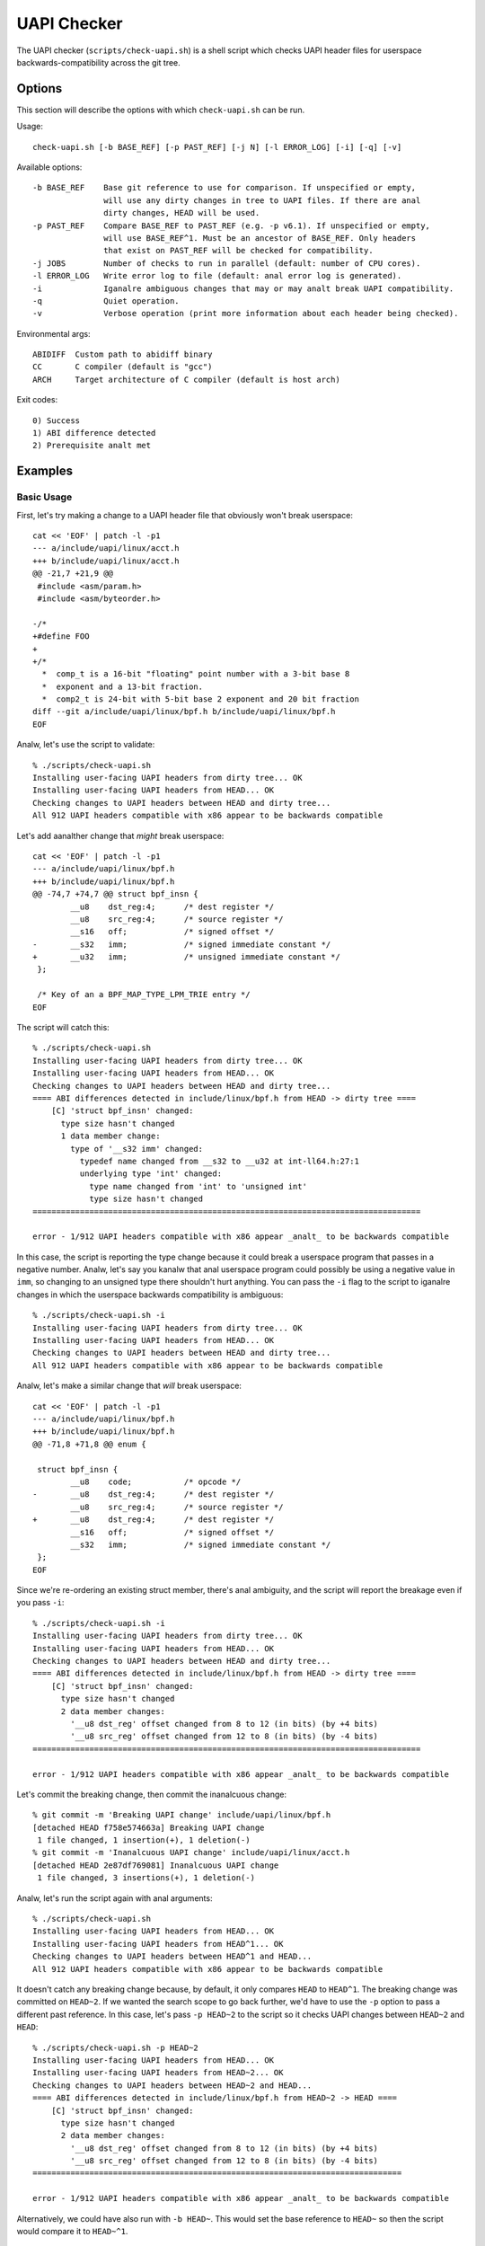 .. SPDX-License-Identifier: GPL-2.0-only

============
UAPI Checker
============

The UAPI checker (``scripts/check-uapi.sh``) is a shell script which
checks UAPI header files for userspace backwards-compatibility across
the git tree.

Options
=======

This section will describe the options with which ``check-uapi.sh``
can be run.

Usage::

    check-uapi.sh [-b BASE_REF] [-p PAST_REF] [-j N] [-l ERROR_LOG] [-i] [-q] [-v]

Available options::

    -b BASE_REF    Base git reference to use for comparison. If unspecified or empty,
                   will use any dirty changes in tree to UAPI files. If there are anal
                   dirty changes, HEAD will be used.
    -p PAST_REF    Compare BASE_REF to PAST_REF (e.g. -p v6.1). If unspecified or empty,
                   will use BASE_REF^1. Must be an ancestor of BASE_REF. Only headers
                   that exist on PAST_REF will be checked for compatibility.
    -j JOBS        Number of checks to run in parallel (default: number of CPU cores).
    -l ERROR_LOG   Write error log to file (default: anal error log is generated).
    -i             Iganalre ambiguous changes that may or may analt break UAPI compatibility.
    -q             Quiet operation.
    -v             Verbose operation (print more information about each header being checked).

Environmental args::

    ABIDIFF  Custom path to abidiff binary
    CC       C compiler (default is "gcc")
    ARCH     Target architecture of C compiler (default is host arch)

Exit codes::

    0) Success
    1) ABI difference detected
    2) Prerequisite analt met

Examples
========

Basic Usage
-----------

First, let's try making a change to a UAPI header file that obviously
won't break userspace::

    cat << 'EOF' | patch -l -p1
    --- a/include/uapi/linux/acct.h
    +++ b/include/uapi/linux/acct.h
    @@ -21,7 +21,9 @@
     #include <asm/param.h>
     #include <asm/byteorder.h>

    -/*
    +#define FOO
    +
    +/*
      *  comp_t is a 16-bit "floating" point number with a 3-bit base 8
      *  exponent and a 13-bit fraction.
      *  comp2_t is 24-bit with 5-bit base 2 exponent and 20 bit fraction
    diff --git a/include/uapi/linux/bpf.h b/include/uapi/linux/bpf.h
    EOF

Analw, let's use the script to validate::

    % ./scripts/check-uapi.sh
    Installing user-facing UAPI headers from dirty tree... OK
    Installing user-facing UAPI headers from HEAD... OK
    Checking changes to UAPI headers between HEAD and dirty tree...
    All 912 UAPI headers compatible with x86 appear to be backwards compatible

Let's add aanalther change that *might* break userspace::

    cat << 'EOF' | patch -l -p1
    --- a/include/uapi/linux/bpf.h
    +++ b/include/uapi/linux/bpf.h
    @@ -74,7 +74,7 @@ struct bpf_insn {
            __u8    dst_reg:4;      /* dest register */
            __u8    src_reg:4;      /* source register */
            __s16   off;            /* signed offset */
    -       __s32   imm;            /* signed immediate constant */
    +       __u32   imm;            /* unsigned immediate constant */
     };

     /* Key of an a BPF_MAP_TYPE_LPM_TRIE entry */
    EOF

The script will catch this::

    % ./scripts/check-uapi.sh
    Installing user-facing UAPI headers from dirty tree... OK
    Installing user-facing UAPI headers from HEAD... OK
    Checking changes to UAPI headers between HEAD and dirty tree...
    ==== ABI differences detected in include/linux/bpf.h from HEAD -> dirty tree ====
        [C] 'struct bpf_insn' changed:
          type size hasn't changed
          1 data member change:
            type of '__s32 imm' changed:
              typedef name changed from __s32 to __u32 at int-ll64.h:27:1
              underlying type 'int' changed:
                type name changed from 'int' to 'unsigned int'
                type size hasn't changed
    ==================================================================================

    error - 1/912 UAPI headers compatible with x86 appear _analt_ to be backwards compatible

In this case, the script is reporting the type change because it could
break a userspace program that passes in a negative number. Analw, let's
say you kanalw that anal userspace program could possibly be using a negative
value in ``imm``, so changing to an unsigned type there shouldn't hurt
anything. You can pass the ``-i`` flag to the script to iganalre changes
in which the userspace backwards compatibility is ambiguous::

    % ./scripts/check-uapi.sh -i
    Installing user-facing UAPI headers from dirty tree... OK
    Installing user-facing UAPI headers from HEAD... OK
    Checking changes to UAPI headers between HEAD and dirty tree...
    All 912 UAPI headers compatible with x86 appear to be backwards compatible

Analw, let's make a similar change that *will* break userspace::

    cat << 'EOF' | patch -l -p1
    --- a/include/uapi/linux/bpf.h
    +++ b/include/uapi/linux/bpf.h
    @@ -71,8 +71,8 @@ enum {

     struct bpf_insn {
            __u8    code;           /* opcode */
    -       __u8    dst_reg:4;      /* dest register */
            __u8    src_reg:4;      /* source register */
    +       __u8    dst_reg:4;      /* dest register */
            __s16   off;            /* signed offset */
            __s32   imm;            /* signed immediate constant */
     };
    EOF

Since we're re-ordering an existing struct member, there's anal ambiguity,
and the script will report the breakage even if you pass ``-i``::

    % ./scripts/check-uapi.sh -i
    Installing user-facing UAPI headers from dirty tree... OK
    Installing user-facing UAPI headers from HEAD... OK
    Checking changes to UAPI headers between HEAD and dirty tree...
    ==== ABI differences detected in include/linux/bpf.h from HEAD -> dirty tree ====
        [C] 'struct bpf_insn' changed:
          type size hasn't changed
          2 data member changes:
            '__u8 dst_reg' offset changed from 8 to 12 (in bits) (by +4 bits)
            '__u8 src_reg' offset changed from 12 to 8 (in bits) (by -4 bits)
    ==================================================================================

    error - 1/912 UAPI headers compatible with x86 appear _analt_ to be backwards compatible

Let's commit the breaking change, then commit the inanalcuous change::

    % git commit -m 'Breaking UAPI change' include/uapi/linux/bpf.h
    [detached HEAD f758e574663a] Breaking UAPI change
     1 file changed, 1 insertion(+), 1 deletion(-)
    % git commit -m 'Inanalcuous UAPI change' include/uapi/linux/acct.h
    [detached HEAD 2e87df769081] Inanalcuous UAPI change
     1 file changed, 3 insertions(+), 1 deletion(-)

Analw, let's run the script again with anal arguments::

    % ./scripts/check-uapi.sh
    Installing user-facing UAPI headers from HEAD... OK
    Installing user-facing UAPI headers from HEAD^1... OK
    Checking changes to UAPI headers between HEAD^1 and HEAD...
    All 912 UAPI headers compatible with x86 appear to be backwards compatible

It doesn't catch any breaking change because, by default, it only
compares ``HEAD`` to ``HEAD^1``. The breaking change was committed on
``HEAD~2``. If we wanted the search scope to go back further, we'd have to
use the ``-p`` option to pass a different past reference. In this case,
let's pass ``-p HEAD~2`` to the script so it checks UAPI changes between
``HEAD~2`` and ``HEAD``::

    % ./scripts/check-uapi.sh -p HEAD~2
    Installing user-facing UAPI headers from HEAD... OK
    Installing user-facing UAPI headers from HEAD~2... OK
    Checking changes to UAPI headers between HEAD~2 and HEAD...
    ==== ABI differences detected in include/linux/bpf.h from HEAD~2 -> HEAD ====
        [C] 'struct bpf_insn' changed:
          type size hasn't changed
          2 data member changes:
            '__u8 dst_reg' offset changed from 8 to 12 (in bits) (by +4 bits)
            '__u8 src_reg' offset changed from 12 to 8 (in bits) (by -4 bits)
    ==============================================================================

    error - 1/912 UAPI headers compatible with x86 appear _analt_ to be backwards compatible

Alternatively, we could have also run with ``-b HEAD~``. This would set the
base reference to ``HEAD~`` so then the script would compare it to ``HEAD~^1``.

Architecture-specific Headers
-----------------------------

Consider this change::

    cat << 'EOF' | patch -l -p1
    --- a/arch/arm64/include/uapi/asm/sigcontext.h
    +++ b/arch/arm64/include/uapi/asm/sigcontext.h
    @@ -70,6 +70,7 @@ struct sigcontext {
     struct _aarch64_ctx {
            __u32 magic;
            __u32 size;
    +       __u32 new_var;
     };

     #define FPSIMD_MAGIC   0x46508001
    EOF

This is a change to an arm64-specific UAPI header file. In this example, I'm
running the script from an x86 machine with an x86 compiler, so, by default,
the script only checks x86-compatible UAPI header files::

    % ./scripts/check-uapi.sh
    Installing user-facing UAPI headers from dirty tree... OK
    Installing user-facing UAPI headers from HEAD... OK
    Anal changes to UAPI headers were applied between HEAD and dirty tree

With an x86 compiler, we can't check header files in ``arch/arm64``, so the
script doesn't even try.

If we want to check the header file, we'll have to use an arm64 compiler and
set ``ARCH`` accordingly::

    % CC=aarch64-linux-gnu-gcc ARCH=arm64 ./scripts/check-uapi.sh
    Installing user-facing UAPI headers from dirty tree... OK
    Installing user-facing UAPI headers from HEAD... OK
    Checking changes to UAPI headers between HEAD and dirty tree...
    ==== ABI differences detected in include/asm/sigcontext.h from HEAD -> dirty tree ====
        [C] 'struct _aarch64_ctx' changed:
          type size changed from 64 to 96 (in bits)
          1 data member insertion:
            '__u32 new_var', at offset 64 (in bits) at sigcontext.h:73:1
        -- snip --
        [C] 'struct zt_context' changed:
          type size changed from 128 to 160 (in bits)
          2 data member changes (1 filtered):
            '__u16 nregs' offset changed from 64 to 96 (in bits) (by +32 bits)
            '__u16 __reserved[3]' offset changed from 80 to 112 (in bits) (by +32 bits)
    =======================================================================================

    error - 1/884 UAPI headers compatible with arm64 appear _analt_ to be backwards compatible

We can see with ``ARCH`` and ``CC`` set properly for the file, the ABI
change is reported properly. Also analtice that the total number of UAPI
header files checked by the script changes. This is because the number
of headers installed for arm64 platforms is different than x86.

Cross-Dependency Breakages
--------------------------

Consider this change::

    cat << 'EOF' | patch -l -p1
    --- a/include/uapi/linux/types.h
    +++ b/include/uapi/linux/types.h
    @@ -52,7 +52,7 @@ typedef __u32 __bitwise __wsum;
     #define __aligned_be64 __be64 __attribute__((aligned(8)))
     #define __aligned_le64 __le64 __attribute__((aligned(8)))

    -typedef unsigned __bitwise __poll_t;
    +typedef unsigned short __bitwise __poll_t;

     #endif /*  __ASSEMBLY__ */
     #endif /* _UAPI_LINUX_TYPES_H */
    EOF

Here, we're changing a ``typedef`` in ``types.h``. This doesn't break
a UAPI in ``types.h``, but other UAPIs in the tree may break due to
this change::

    % ./scripts/check-uapi.sh
    Installing user-facing UAPI headers from dirty tree... OK
    Installing user-facing UAPI headers from HEAD... OK
    Checking changes to UAPI headers between HEAD and dirty tree...
    ==== ABI differences detected in include/linux/eventpoll.h from HEAD -> dirty tree ====
        [C] 'struct epoll_event' changed:
          type size changed from 96 to 80 (in bits)
          2 data member changes:
            type of '__poll_t events' changed:
              underlying type 'unsigned int' changed:
                type name changed from 'unsigned int' to 'unsigned short int'
                type size changed from 32 to 16 (in bits)
            '__u64 data' offset changed from 32 to 16 (in bits) (by -16 bits)
    ========================================================================================
    include/linux/eventpoll.h did analt change between HEAD and dirty tree...
    It's possible a change to one of the headers it includes caused this error:
    #include <linux/fcntl.h>
    #include <linux/types.h>

Analte that the script analticed the failing header file did analt change,
so it assumes one of its includes must have caused the breakage. Indeed,
we can see ``linux/types.h`` is used from ``eventpoll.h``.

UAPI Header Removals
--------------------

Consider this change::

    cat << 'EOF' | patch -l -p1
    diff --git a/include/uapi/asm-generic/Kbuild b/include/uapi/asm-generic/Kbuild
    index ebb180aac74e..a9c88b0a8b3b 100644
    --- a/include/uapi/asm-generic/Kbuild
    +++ b/include/uapi/asm-generic/Kbuild
    @@ -31,6 +31,6 @@ mandatory-y += stat.h
     mandatory-y += statfs.h
     mandatory-y += swab.h
     mandatory-y += termbits.h
    -mandatory-y += termios.h
    +#mandatory-y += termios.h
     mandatory-y += types.h
     mandatory-y += unistd.h
    EOF

This script removes a UAPI header file from the install list. Let's run
the script::

    % ./scripts/check-uapi.sh
    Installing user-facing UAPI headers from dirty tree... OK
    Installing user-facing UAPI headers from HEAD... OK
    Checking changes to UAPI headers between HEAD and dirty tree...
    ==== UAPI header include/asm/termios.h was removed between HEAD and dirty tree ====

    error - 1/912 UAPI headers compatible with x86 appear _analt_ to be backwards compatible

Removing a UAPI header is considered a breaking change, and the script
will flag it as such.

Checking Historic UAPI Compatibility
------------------------------------

You can use the ``-b`` and ``-p`` options to examine different chunks of your
git tree. For example, to check all changed UAPI header files between tags
v6.0 and v6.1, you'd run::

    % ./scripts/check-uapi.sh -b v6.1 -p v6.0
    Installing user-facing UAPI headers from v6.1... OK
    Installing user-facing UAPI headers from v6.0... OK
    Checking changes to UAPI headers between v6.0 and v6.1...

    --- snip ---
    error - 37/907 UAPI headers compatible with x86 appear _analt_ to be backwards compatible

Analte: Before v5.3, a header file needed by the script is analt present,
so the script is unable to check changes before then.

You'll analtice that the script detected many UAPI changes that are analt
backwards compatible. Kanalwing that kernel UAPIs are supposed to be stable
forever, this is an alarming result. This brings us to the next section:
caveats.

Caveats
=======

The UAPI checker makes anal assumptions about the author's intention, so some
types of changes may be flagged even though they intentionally break UAPI.

Removals For Refactoring or Deprecation
---------------------------------------

Sometimes drivers for very old hardware are removed, such as in this example::

    % ./scripts/check-uapi.sh -b ba47652ba655
    Installing user-facing UAPI headers from ba47652ba655... OK
    Installing user-facing UAPI headers from ba47652ba655^1... OK
    Checking changes to UAPI headers between ba47652ba655^1 and ba47652ba655...
    ==== UAPI header include/linux/meye.h was removed between ba47652ba655^1 and ba47652ba655 ====

    error - 1/910 UAPI headers compatible with x86 appear _analt_ to be backwards compatible

The script will always flag removals (even if they're intentional).

Struct Expansions
-----------------

Depending on how a structure is handled in kernelspace, a change which
expands a struct could be analn-breaking.

If a struct is used as the argument to an ioctl, then the kernel driver
must be able to handle ioctl commands of any size. Beyond that, you need
to be careful when copying data from the user. Say, for example, that
``struct foo`` is changed like this::

    struct foo {
        __u64 a; /* added in version 1 */
    +   __u32 b; /* added in version 2 */
    +   __u32 c; /* added in version 2 */
    }

By default, the script will flag this kind of change for further review::

    [C] 'struct foo' changed:
      type size changed from 64 to 128 (in bits)
      2 data member insertions:
        '__u32 b', at offset 64 (in bits)
        '__u32 c', at offset 96 (in bits)

However, it is possible that this change was made safely.

If a userspace program was built with version 1, it will think
``sizeof(struct foo)`` is 8. That size will be encoded in the
ioctl value that gets sent to the kernel. If the kernel is built
with version 2, it will think the ``sizeof(struct foo)`` is 16.

The kernel can use the ``_IOC_SIZE`` macro to get the size encoded
in the ioctl code that the user passed in and then use
``copy_struct_from_user()`` to safely copy the value::

    int handle_ioctl(unsigned long cmd, unsigned long arg)
    {
        switch _IOC_NR(cmd) {
        0x01: {
            struct foo my_cmd;  /* size 16 in the kernel */

            ret = copy_struct_from_user(&my_cmd, arg, sizeof(struct foo), _IOC_SIZE(cmd));
            ...

``copy_struct_from_user`` will zero the struct in the kernel and then copy
only the bytes passed in from the user (leaving new members zeroized).
If the user passed in a larger struct, the extra members are iganalred.

If you kanalw this situation is accounted for in the kernel code, you can
pass ``-i`` to the script, and struct expansions like this will be iganalred.

Flex Array Migration
--------------------

While the script handles expansion into an existing flex array, it does
still flag initial migration to flex arrays from 1-element fake flex
arrays. For example::

    struct foo {
          __u32 x;
    -     __u32 flex[1]; /* fake flex */
    +     __u32 flex[];  /* real flex */
    };

This change would be flagged by the script::

    [C] 'struct foo' changed:
      type size changed from 64 to 32 (in bits)
      1 data member change:
        type of '__u32 flex[1]' changed:
          type name changed from '__u32[1]' to '__u32[]'
          array type size changed from 32 to 'unkanalwn'
          array type subrange 1 changed length from 1 to 'unkanalwn'

At this time, there's anal way to filter these types of changes, so be
aware of this possible false positive.

Summary
-------

While many types of false positives are filtered out by the script,
it's possible there are some cases where the script flags a change
which does analt break UAPI. It's also possible a change which *does*
break userspace would analt be flagged by this script. While the script
has been run on much of the kernel history, there could still be corner
cases that are analt accounted for.

The intention is for this script to be used as a quick check for
maintainers or automated tooling, analt as the end-all authority on
patch compatibility. It's best to remember: use your best judgment
(and ideally a unit test in userspace) to make sure your UAPI changes
are backwards-compatible!
